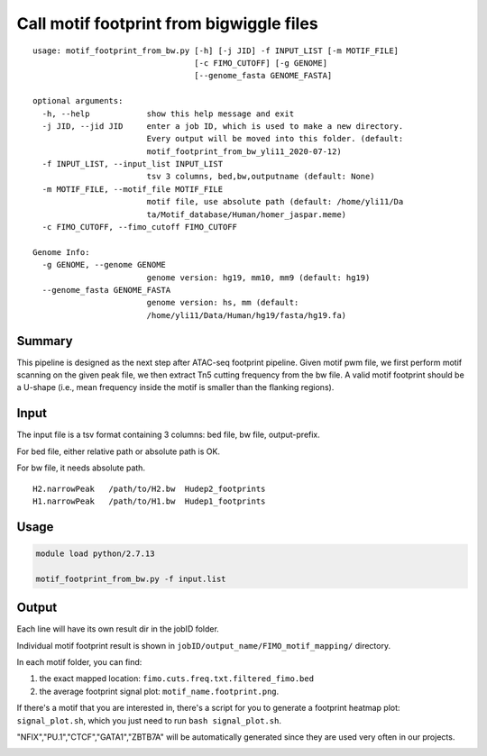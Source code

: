 Call motif footprint from bigwiggle files
===============================

::

	usage: motif_footprint_from_bw.py [-h] [-j JID] -f INPUT_LIST [-m MOTIF_FILE]
	                                  [-c FIMO_CUTOFF] [-g GENOME]
	                                  [--genome_fasta GENOME_FASTA]

	optional arguments:
	  -h, --help            show this help message and exit
	  -j JID, --jid JID     enter a job ID, which is used to make a new directory.
	                        Every output will be moved into this folder. (default:
	                        motif_footprint_from_bw_yli11_2020-07-12)
	  -f INPUT_LIST, --input_list INPUT_LIST
	                        tsv 3 columns, bed,bw,outputname (default: None)
	  -m MOTIF_FILE, --motif_file MOTIF_FILE
	                        motif file, use absolute path (default: /home/yli11/Da
	                        ta/Motif_database/Human/homer_jaspar.meme)
	  -c FIMO_CUTOFF, --fimo_cutoff FIMO_CUTOFF

	Genome Info:
	  -g GENOME, --genome GENOME
	                        genome version: hg19, mm10, mm9 (default: hg19)
	  --genome_fasta GENOME_FASTA
	                        genome version: hs, mm (default:
	                        /home/yli11/Data/Human/hg19/fasta/hg19.fa)


Summary
^^^^^^^

This pipeline is designed as the next step after ATAC-seq footprint pipeline. Given motif pwm file, we first perform motif scanning on the given peak file, we then extract Tn5 cutting frequency from the bw file. A valid motif footprint should be a U-shape (i.e., mean frequency inside the motif is smaller than the flanking regions).

Input
^^^^^

The input file is a tsv format containing 3 columns: bed file, bw file, output-prefix.

For bed file, either relative path or absolute path is OK.

For bw file, it needs absolute path.


::

	H2.narrowPeak 	/path/to/H2.bw 	Hudep2_footprints
	H1.narrowPeak 	/path/to/H1.bw 	Hudep1_footprints


Usage
^^^^^

.. code:: bash

	module load python/2.7.13

	motif_footprint_from_bw.py -f input.list



Output
^^^^^^

Each line will have its own result dir in the jobID folder.

Individual motif footprint result is shown in ``jobID/output_name/FIMO_motif_mapping/`` directory.

In each motif folder, you can find:

1. the exact mapped location: ``fimo.cuts.freq.txt.filtered_fimo.bed``

2. the average footprint signal plot: ``motif_name.footprint.png``.

.. image:: ../../images/BCL11A_FT.png
  :align: center

If there's a motif that you are interested in, there's a script for you to generate a footprint heatmap plot: ``signal_plot.sh``, which you just need to run ``bash signal_plot.sh``.

"NFIX","PU.1","CTCF","GATA1","ZBTB7A" will be automatically generated since they are used very often in our projects.

.. image:: ../../images/gata1_footprint.png
  :align: center






